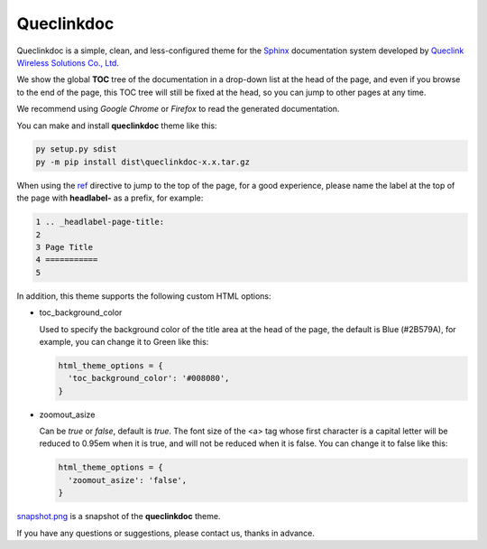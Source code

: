 Queclinkdoc
===========

Queclinkdoc is a simple, clean, and less-configured theme for the `Sphinx <https://www.sphinx-doc.org>`_ documentation system developed by `Queclink Wireless Solutions Co., Ltd <https://www.queclink.com>`_.

We show the global **TOC** tree of the documentation in a drop-down list at the head of the page, and even if you browse to the end of the page, this TOC tree will still be fixed at the head, so you can jump to other pages at any time.

We recommend using *Google Chrome* or *Firefox* to read the generated documentation.

You can make and install **queclinkdoc** theme like this:

.. code-block:: Python

   py setup.py sdist
   py -m pip install dist\queclinkdoc-x.x.tar.gz

When using the `ref <https://www.sphinx-doc.org/en/master/usage/restructuredtext/roles.html#ref-role>`_ directive to jump to the top of the page, for a good experience, please name the label at the top of the page with **headlabel-** as a prefix, for example:

.. code-block::

   1 .. _headlabel-page-title:
   2
   3 Page Title
   4 ===========
   5

In addition, this theme supports the following custom HTML options:

- toc_background_color

  Used to specify the background color of the title area at the head of the page, the default is Blue (#2B579A), for example, you can change it to Green like this:

  .. code-block::

     html_theme_options = {
       'toc_background_color': '#008080',
     }

- zoomout_asize

  Can be *true* or *false*, default is *true*. The font size of the <a> tag whose first character is a capital letter will be reduced to 0.95em when it is true, and will not be reduced when it is false. You can change it to false like this:

  .. code-block::

     html_theme_options = {
       'zoomout_asize': 'false',
     }

`snapshot.png <snapshot.png>`_ is a snapshot of the **queclinkdoc** theme.

If you have any questions or suggestions, please contact us, thanks in advance.
